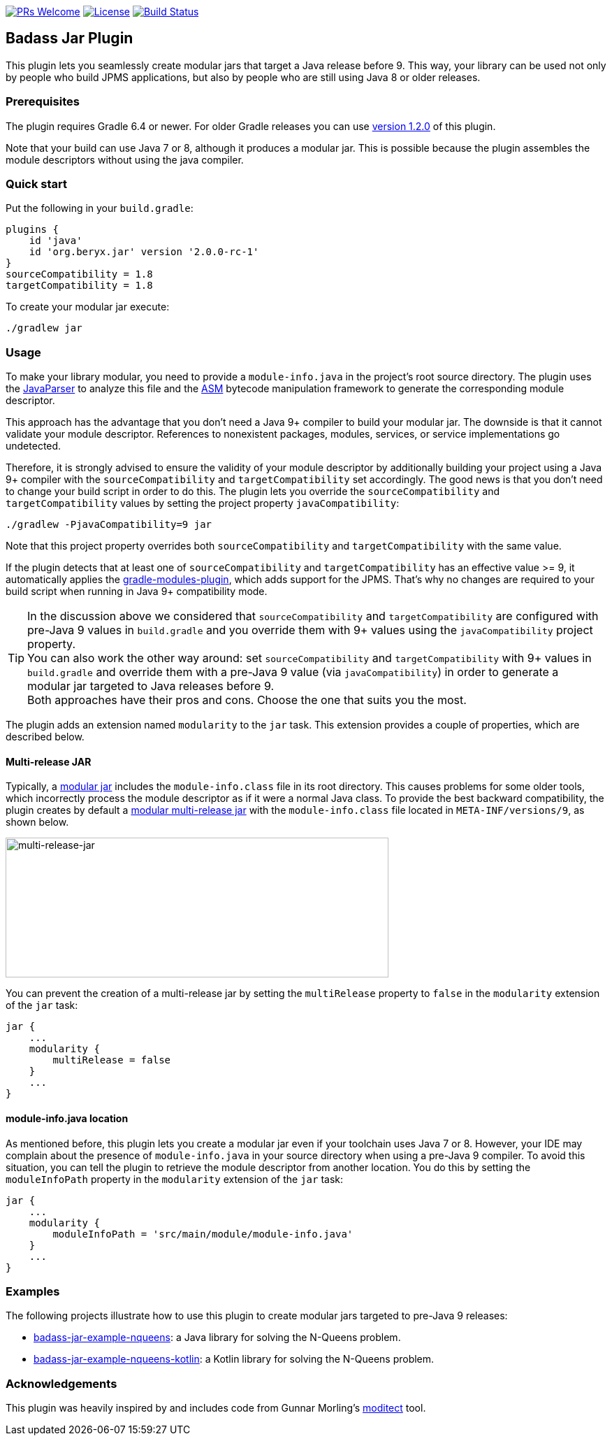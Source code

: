// Settings:
:idprefix:
:idseparator: -
ifndef::env-github[:icons: font]
ifdef::env-github,env-browser[]
:toc: macro
:toclevels: 1
endif::[]
ifdef::env-github[]
:branch: master
:status:
:outfilesuffix: .adoc
:!toc-title:
:caution-caption: :fire:
:important-caption: :exclamation:
:note-caption: :paperclip:
:tip-caption: :bulb:
:warning-caption: :warning:
endif::[]

http://makeapullrequest.com:[image:https://img.shields.io/badge/PRs-welcome-brightgreen.svg?style=flat-square[PRs Welcome]]
https://github.com/beryx/badass-jar-plugin/blob/master/LICENSE[image:https://img.shields.io/badge/License-Apache%202.0-blue.svg[License]]
https://github.com/beryx/badass-jar-plugin/actions?query=workflow%22build%22[image:https://img.shields.io/github/workflow/status/beryx/badass-jar-plugin/build[Build Status]]

== Badass Jar Plugin

This plugin lets you seamlessly create modular jars that target a Java release before 9.
This way, your library can be used not only by people who build JPMS applications, but also by people who are still using Java 8 or older releases.


=== Prerequisites
The plugin requires Gradle 6.4 or newer. For older Gradle releases you can use https://github.com/beryx/badass-jar-plugin/tree/version-1.x[version 1.2.0] of this plugin.

Note that your build can use Java 7 or 8, although it produces a modular jar.
This is possible because the plugin assembles the module descriptors without using the java compiler.


=== Quick start

Put the following in your `build.gradle`:
[source,groovy]
----
plugins {
    id 'java'
    id 'org.beryx.jar' version '2.0.0-rc-1'
}
sourceCompatibility = 1.8
targetCompatibility = 1.8
----

To create your modular jar execute:
----
./gradlew jar
----

=== Usage

To make your library modular, you need to provide a `module-info.java` in the project's root source directory.
The plugin uses the https://github.com/javaparser/javaparser[JavaParser] to analyze this file and
the https://asm.ow2.io/[ASM] bytecode manipulation framework to generate the corresponding module descriptor.

This approach has the advantage that you don't need a Java 9+ compiler to build your modular jar.
The downside is that it cannot validate your module descriptor.
References to nonexistent packages, modules, services, or service implementations go undetected.

Therefore, it is strongly advised to ensure the validity of your module descriptor by additionally building your
project using a Java 9+ compiler with the `sourceCompatibility` and `targetCompatibility` set accordingly.
The good news is that you don't need to change your build script in order to do this.
The plugin lets you override the `sourceCompatibility` and `targetCompatibility` values by setting the
project property `javaCompatibility`:

----
./gradlew -PjavaCompatibility=9 jar
----

Note that this project property overrides both `sourceCompatibility` and `targetCompatibility` with the same value.

If the plugin detects that at least one of `sourceCompatibility` and `targetCompatibility` has an effective value >= 9,
it automatically applies the https://github.com/java9-modularity/gradle-modules-plugin[gradle-modules-plugin], which adds support for the JPMS.
That's why no changes are required to your build script when running in Java 9+ compatibility mode.

TIP: In the discussion above we considered that `sourceCompatibility` and `targetCompatibility` are
configured with pre-Java 9 values in `build.gradle` and you override them with 9+ values using the
`javaCompatibility` project property. +
You can also work the other way around: set `sourceCompatibility` and `targetCompatibility` with 9+ values
in `build.gradle` and override them with a pre-Java 9 value (via `javaCompatibility`) in order to generate
a modular jar targeted to Java releases before 9. +
Both approaches have their pros and cons.
Choose the one that suits you the most.

The plugin adds an extension named `modularity` to the `jar` task. This extension provides a couple of properties, which are described below.

==== Multi-release JAR

Typically, a https://openjdk.java.net/projects/jigsaw/spec/sotms/#module-artifacts[modular jar]
includes the `module-info.class` file in its root directory.
This causes problems for some older tools, which incorrectly process the module descriptor as if it were a normal Java class.
To provide the best backward compatibility, the plugin creates by default a
https://openjdk.java.net/jeps/238#Modular-multi-release-JAR-files[modular multi-release jar]
with the `module-info.class` file located in `META-INF/versions/9`, as shown below.

image:https://raw.githubusercontent.com/beryx/badass-jar-plugin/master/doc/multi-release-jar.png[multi-release-jar,548,200]

You can prevent the creation of a multi-release jar by setting the `multiRelease` property to `false` in the `modularity` extension of the `jar` task:

[source,groovy]
----
jar {
    ...
    modularity {
        multiRelease = false
    }
    ...
}
----

==== module-info.java location

As mentioned before, this plugin lets you create a modular jar even if your toolchain uses Java 7 or 8.
However, your IDE may complain  about the presence of `module-info.java` in your source directory when using a pre-Java 9 compiler.
To avoid this situation, you can tell the plugin to retrieve the module descriptor from another location.
You do this by setting the `moduleInfoPath` property in the `modularity` extension of the `jar` task:

[source,groovy]
----
jar {
    ...
    modularity {
        moduleInfoPath = 'src/main/module/module-info.java'
    }
    ...
}
----


=== Examples

The following projects illustrate how to use this plugin to create modular jars targeted to pre-Java 9 releases:

- https://github.com/beryx-gist/badass-jar-example-nqueens[badass-jar-example-nqueens]: a Java library for solving the N-Queens problem.
- https://github.com/beryx-gist/badass-jar-example-nqueens-kotlin[badass-jar-example-nqueens-kotlin]: a Kotlin library for solving the N-Queens problem.

=== Acknowledgements

This plugin was heavily inspired by and includes code from
Gunnar Morling's https://github.com/moditect/moditect#adding-a-module-descriptor-to-the-project-jar[moditect] tool.
